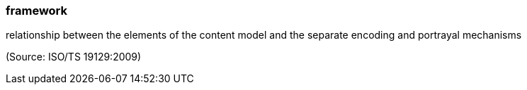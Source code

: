 === framework

relationship between the elements of the content model and the separate encoding and portrayal mechanisms

(Source: ISO/TS 19129:2009)

